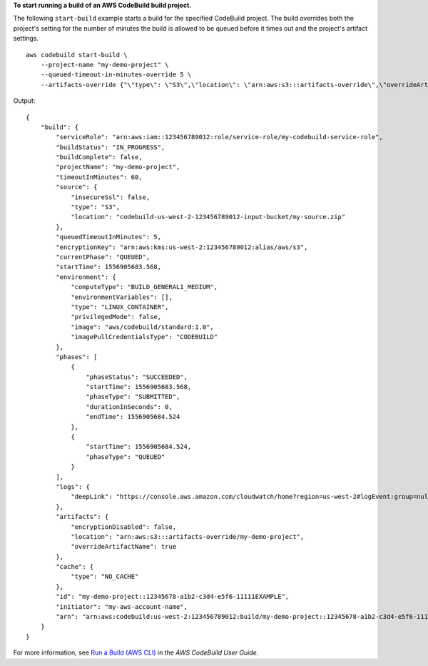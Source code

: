 **To start running a build of an AWS CodeBuild build project.**

The following ``start-build`` example starts a build for the specified CodeBuild project. The build overrides both the project's setting for the number of minutes the build is allowed to be queued before it times out and the project's artifact settings. ::

    aws codebuild start-build \
        --project-name "my-demo-project" \
        --queued-timeout-in-minutes-override 5 \
        --artifacts-override {"\"type\": \"S3\",\"location\": \"arn:aws:s3:::artifacts-override\",\"overrideArtifactName\":true"}

Output::

    {
        "build": {
            "serviceRole": "arn:aws:iam::123456789012:role/service-role/my-codebuild-service-role",
            "buildStatus": "IN_PROGRESS",
            "buildComplete": false,
            "projectName": "my-demo-project",
            "timeoutInMinutes": 60,
            "source": {
                "insecureSsl": false,
                "type": "S3",
                "location": "codebuild-us-west-2-123456789012-input-bucket/my-source.zip"
            },
            "queuedTimeoutInMinutes": 5,
            "encryptionKey": "arn:aws:kms:us-west-2:123456789012:alias/aws/s3",
            "currentPhase": "QUEUED",
            "startTime": 1556905683.568,
            "environment": {
                "computeType": "BUILD_GENERAL1_MEDIUM",
                "environmentVariables": [],
                "type": "LINUX_CONTAINER",
                "privilegedMode": false,
                "image": "aws/codebuild/standard:1.0",
                "imagePullCredentialsType": "CODEBUILD"
            },
            "phases": [
                {
                    "phaseStatus": "SUCCEEDED",
                    "startTime": 1556905683.568,
                    "phaseType": "SUBMITTED",
                    "durationInSeconds": 0,
                    "endTime": 1556905684.524
                },
                {
                    "startTime": 1556905684.524,
                    "phaseType": "QUEUED"
                }
            ],
            "logs": {
                "deepLink": "https://console.aws.amazon.com/cloudwatch/home?region=us-west-2#logEvent:group=null;stream=null"
            },
            "artifacts": {
                "encryptionDisabled": false,
                "location": "arn:aws:s3:::artifacts-override/my-demo-project",
                "overrideArtifactName": true
            },
            "cache": {
                "type": "NO_CACHE"
            },
            "id": "my-demo-project::12345678-a1b2-c3d4-e5f6-11111EXAMPLE",
            "initiator": "my-aws-account-name",
            "arn": "arn:aws:codebuild:us-west-2:123456789012:build/my-demo-project::12345678-a1b2-c3d4-e5f6-11111EXAMPLE"
        }
    }

For more information, see `Run a Build (AWS CLI) <https://docs.aws.amazon.com/codebuild/latest/userguide/run-build.html#run-build-cli>`_ in the *AWS CodeBuild User Guide*.
